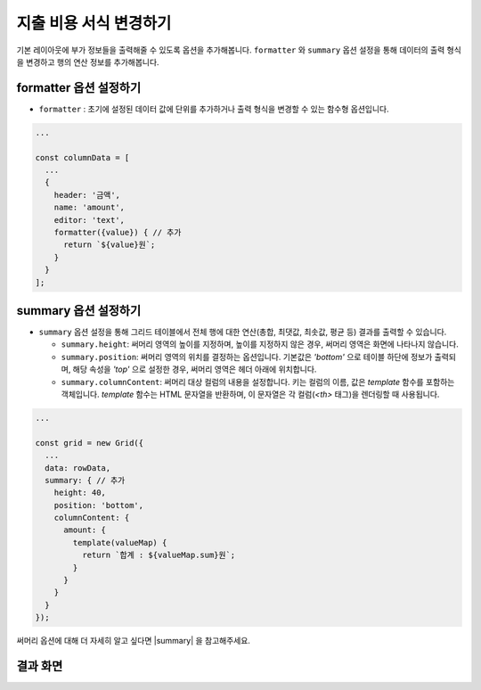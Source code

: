 ##############################
지출 비용 서식 변경하기
##############################

기본 레이아웃에 부가 정보들을 출력해줄 수 있도록 옵션을 추가해봅니다.
``formatter`` 와 ``summary`` 옵션 설정을 통해 데이터의 출력 형식을 변경하고 행의 연산 정보를 추가해봅니다.

formatter 옵션 설정하기
==============================

* ``formatter`` : 초기에 설정된 데이터 값에 단위를 추가하거나 출력 형식을 변경할 수 있는 함수형 옵션입니다.

.. code-block:: javascript

    ...

    const columnData = [
      ...
      {
        header: '금액',
        name: 'amount',
        editor: 'text',
        formatter({value}) { // 추가
          return `${value}원`;
        }
      }
    ];

summary 옵션 설정하기
==============================

* ``summary`` 옵션 설정을 통해 그리드 테이블에서 전체 행에 대한 연산(총합, 최댓값, 최솟값, 평균 등) 결과를 출력할 수 있습니다. 

  - ``summary.height``: 써머리 영역의 높이를 지정하며, 높이를 지정하지 않은 경우, 써머리 영역은 화면에 나타나지 않습니다.
  - ``summary.position``: 써머리 영역의 위치를 결정하는 옵션입니다. 기본값은 `'bottom'` 으로 테이블 하단에 정보가 출력되며, 해당 속성을 `'top'` 으로 설정한 경우, 써머리 영역은 헤더 아래에 위치합니다.
  - ``summary.columnContent``: 써머리 대상 컬럼의 내용을 설정합니다. 키는 컬럼의 이름, 값은 `template` 함수를 포함하는 객체입니다. `template` 함수는 HTML 문자열을 반환하며, 이 문자열은 각 컬럼(`<th>` 태그)을 렌더링할 때 사용됩니다.

.. code-block:: javascript

    ...

    const grid = new Grid({
      ...
      data: rowData,
      summary: { // 추가
        height: 40,
        position: 'bottom',
        columnContent: {
          amount: {
            template(valueMap) {
              return `합계 : ${valueMap.sum}원`;
            }
          }
        }
      }
    });

써머리 옵션에 대해 더 자세히 알고 싶다면 |summary| 을 참고해주세요.

.. |summary| raw:: html 

  <a href="https://github.com/nhn/tui.grid/blob/master/docs/ko/summary.md" target="_blank">튜토리얼</a>

결과 화면
==============================

.. image:: _static/step06.png
